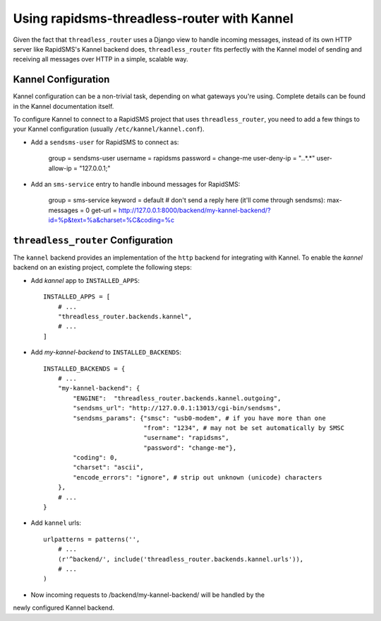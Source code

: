 Using rapidsms-threadless-router with Kannel
============================================

Given the fact that ``threadless_router`` uses a Django view to handle
incoming messages, instead of its own HTTP server like RapidSMS's Kannel
backend does, ``threadless_router`` fits perfectly with the Kannel model of
sending and receiving all messages over HTTP in a simple, scalable way.

Kannel Configuration
--------------------

Kannel configuration can be a non-trivial task, depending on what gateways
you're using.  Complete details can be found in the Kannel documentation
itself.

To configure Kannel to connect to a RapidSMS project that uses 
``threadless_router``, you need to add a few things to your Kannel
configuration (usually ``/etc/kannel/kannel.conf``).

* Add a ``sendsms-user`` for RapidSMS to connect as:

    group = sendsms-user
    username = rapidsms
    password = change-me
    user-deny-ip = "*.*.*.*"
    user-allow-ip = "127.0.0.1;"

* Add an ``sms-service`` entry to handle inbound messages for RapidSMS:

    group = sms-service
    keyword = default
    # don't send a reply here (it'll come through sendsms):
    max-messages = 0
    get-url = http://127.0.0.1:8000/backend/my-kannel-backend/?id=%p&text=%a&charset=%C&coding=%c

``threadless_router`` Configuration
-----------------------------------

The ``kannel`` backend provides an implementation of the ``http`` backend for
integrating with Kannel.  To enable the `kannel` backend on an existing
project, complete the following steps:

* Add `kannel` app to ``INSTALLED_APPS``::

    INSTALLED_APPS = [
        # ...
        "threadless_router.backends.kannel",
        # ...
    ]

* Add `my-kannel-backend` to ``INSTALLED_BACKENDS``::

    INSTALLED_BACKENDS = {
        # ...
        "my-kannel-backend": {
            "ENGINE":  "threadless_router.backends.kannel.outgoing",
            "sendsms_url": "http://127.0.0.1:13013/cgi-bin/sendsms",
            "sendsms_params": {"smsc": "usb0-modem", # if you have more than one
                               "from": "1234", # may not be set automatically by SMSC
                               "username": "rapidsms",
                               "password": "change-me"},
            "coding": 0,
            "charset": "ascii",
            "encode_errors": "ignore", # strip out unknown (unicode) characters
        },
        # ...
    }

* Add ``kannel`` urls::

    urlpatterns = patterns('',
        # ...
        (r'^backend/', include('threadless_router.backends.kannel.urls')),
        # ...
    )

* Now incoming requests to /backend/my-kannel-backend/ will be handled by the
newly configured Kannel backend.
